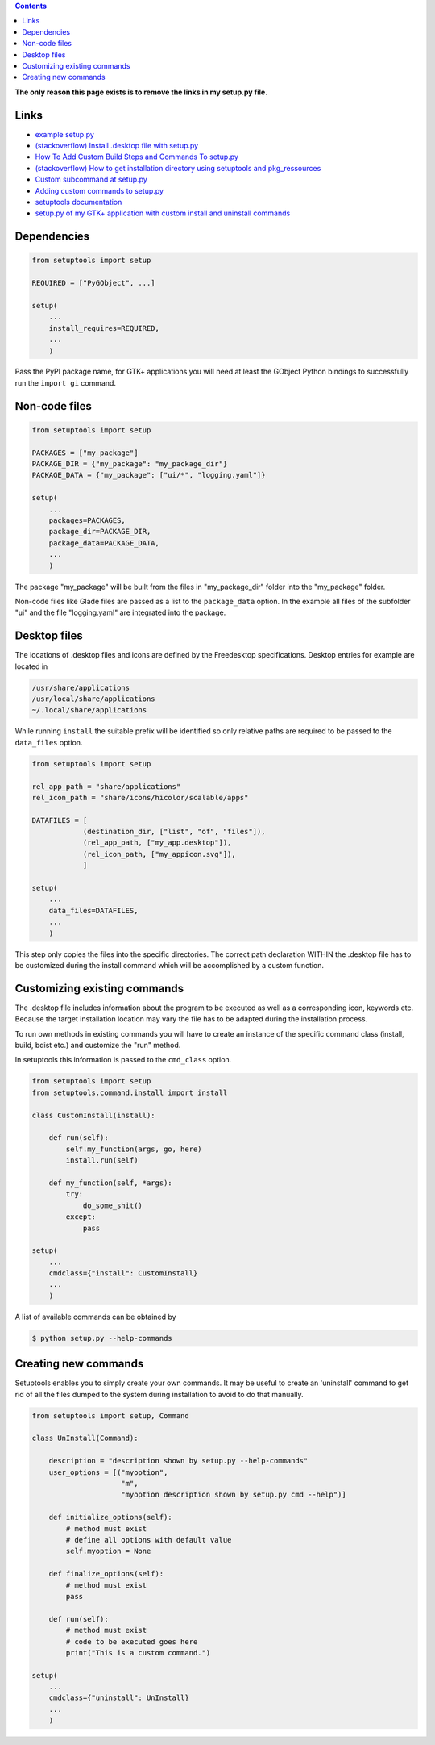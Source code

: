 .. title: Packing GTK+ applications with setuptools
.. slug: setuptools-spicker
.. date: 2018-06-24 18:55:10 UTC+02:00
.. tags: python,setuptools,glade
.. category: tutorial
.. link: 
.. description: 
.. type: text

.. class:: warning pull-right

.. contents::

**The only reason this page exists is to remove the links in my setup.py file.**

Links
=====

* `example setup.py <https://github.com/kennethreitz/setup.py/blob/master/setup.py>`_
* `(stackoverflow) Install .desktop file with setup.py <https://stackoverflow.com/questions/25284879/install-desktop-file-with-setup-py>`_
* `How To Add Custom Build Steps and Commands To setup.py <https://seasonofcode.com/posts/how-to-add-custom-build-steps-and-commands-to-setuppy.html>`_
* `(stackoverflow) How to get installation directory using setuptools and pkg_ressources <https://stackoverflow.com/questions/36187264/how-to-get-installation-directory-using-setuptools-and-pkg-ressources>`_
* `Custom subcommand at setup.py <https://coderwall.com/p/3q_czg/custom-subcommand-at-setup-py>`_
* `Adding custom commands to setup.py <https://dankeder.com/posts/adding-custom-commands-to-setup-py/>`_
* `setuptools documentation <https://setuptools.readthedocs.io/en/latest/>`_
* `setup.py of my GTK+ application with custom install and uninstall commands <https://github.com/encarsia/non/blob/master/setup.py>`_

Dependencies
============

.. code:: python

    from setuptools import setup

    REQUIRED = ["PyGObject", ...]

    setup(
        ...
        install_requires=REQUIRED,
        ...
        )

Pass the PyPI package name, for GTK+ applications you will need at least the GObject Python bindings to successfully run the ``import gi`` command.

Non-code files
==============

.. code:: python

    from setuptools import setup

    PACKAGES = ["my_package"]
    PACKAGE_DIR = {"my_package": "my_package_dir"}
    PACKAGE_DATA = {"my_package": ["ui/*", "logging.yaml"]}

    setup(
        ...
        packages=PACKAGES,
        package_dir=PACKAGE_DIR,
        package_data=PACKAGE_DATA,
        ...
        )

The package "my_package" will be built from the files in "my_package_dir" folder into the "my_package" folder.

Non-code files like Glade files are passed as a list to the ``package_data`` option. In the example all files of the subfolder "ui" and the file "logging.yaml" are integrated into the package.

Desktop files
=============

The locations of .desktop files and icons are defined by the Freedesktop specifications. Desktop entries for example are located in

.. code::

    /usr/share/applications
    /usr/local/share/applications
    ~/.local/share/applications

While running ``install`` the suitable prefix will be identified so only relative paths are required to be passed to the ``data_files`` option.

.. code:: python

    from setuptools import setup

    rel_app_path = "share/applications"
    rel_icon_path = "share/icons/hicolor/scalable/apps"

    DATAFILES = [
                (destination_dir, ["list", "of", "files"]),
                (rel_app_path, ["my_app.desktop"]),
                (rel_icon_path, ["my_appicon.svg"]),
                ]

    setup(
        ...
        data_files=DATAFILES,
        ...
        )

This step only copies the files into the specific directories. The correct path declaration WITHIN the .desktop file has to be customized during the install command which will be accomplished by a custom function.

Customizing existing commands
=============================

The .desktop file includes information about the program to be executed as well as a corresponding icon, keywords etc.
Because the target installation location may vary the file has to be adapted during the installation process.

To run own methods in existing commands you will have to create an instance of the specific command class (install, build, bdist etc.) and customize the "run" method.

In setuptools this information is passed to the ``cmd_class`` option.

.. code:: python

    from setuptools import setup
    from setuptools.command.install import install

    class CustomInstall(install):
        
        def run(self):
            self.my_function(args, go, here)
            install.run(self)
            
        def my_function(self, *args):
            try:
                do_some_shit()
            except:
                pass 

    setup(
        ...
        cmdclass={"install": CustomInstall}
        ...
        )

A list of available commands can be obtained by

.. code:: console

    $ python setup.py --help-commands

Creating new commands
=====================

Setuptools enables you to simply create your own commands. It may be useful to create an 'uninstall' command to get rid of all the files dumped to the system during installation to avoid to do that manually.

.. code:: python
    
    from setuptools import setup, Command
    
    class UnInstall(Command):
    
        description = "description shown by setup.py --help-commands"
        user_options = [("myoption",
                         "m",
                         "myoption description shown by setup.py cmd --help")]
    
        def initialize_options(self):
            # method must exist
            # define all options with default value
            self.myoption = None
    
        def finalize_options(self):
            # method must exist
            pass
    
        def run(self):
            # method must exist
            # code to be executed goes here
            print("This is a custom command.")
    
    setup(
        ...
        cmdclass={"uninstall": UnInstall}
        ...
        )
